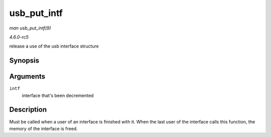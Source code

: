 .. -*- coding: utf-8; mode: rst -*-

.. _API-usb-put-intf:

============
usb_put_intf
============

*man usb_put_intf(9)*

*4.6.0-rc5*

release a use of the usb interface structure


Synopsis
========

.. c:function:: void usb_put_intf( struct usb_interface * intf )

Arguments
=========

``intf``
    interface that's been decremented


Description
===========

Must be called when a user of an interface is finished with it. When the
last user of the interface calls this function, the memory of the
interface is freed.


.. ------------------------------------------------------------------------------
.. This file was automatically converted from DocBook-XML with the dbxml
.. library (https://github.com/return42/sphkerneldoc). The origin XML comes
.. from the linux kernel, refer to:
..
.. * https://github.com/torvalds/linux/tree/master/Documentation/DocBook
.. ------------------------------------------------------------------------------
